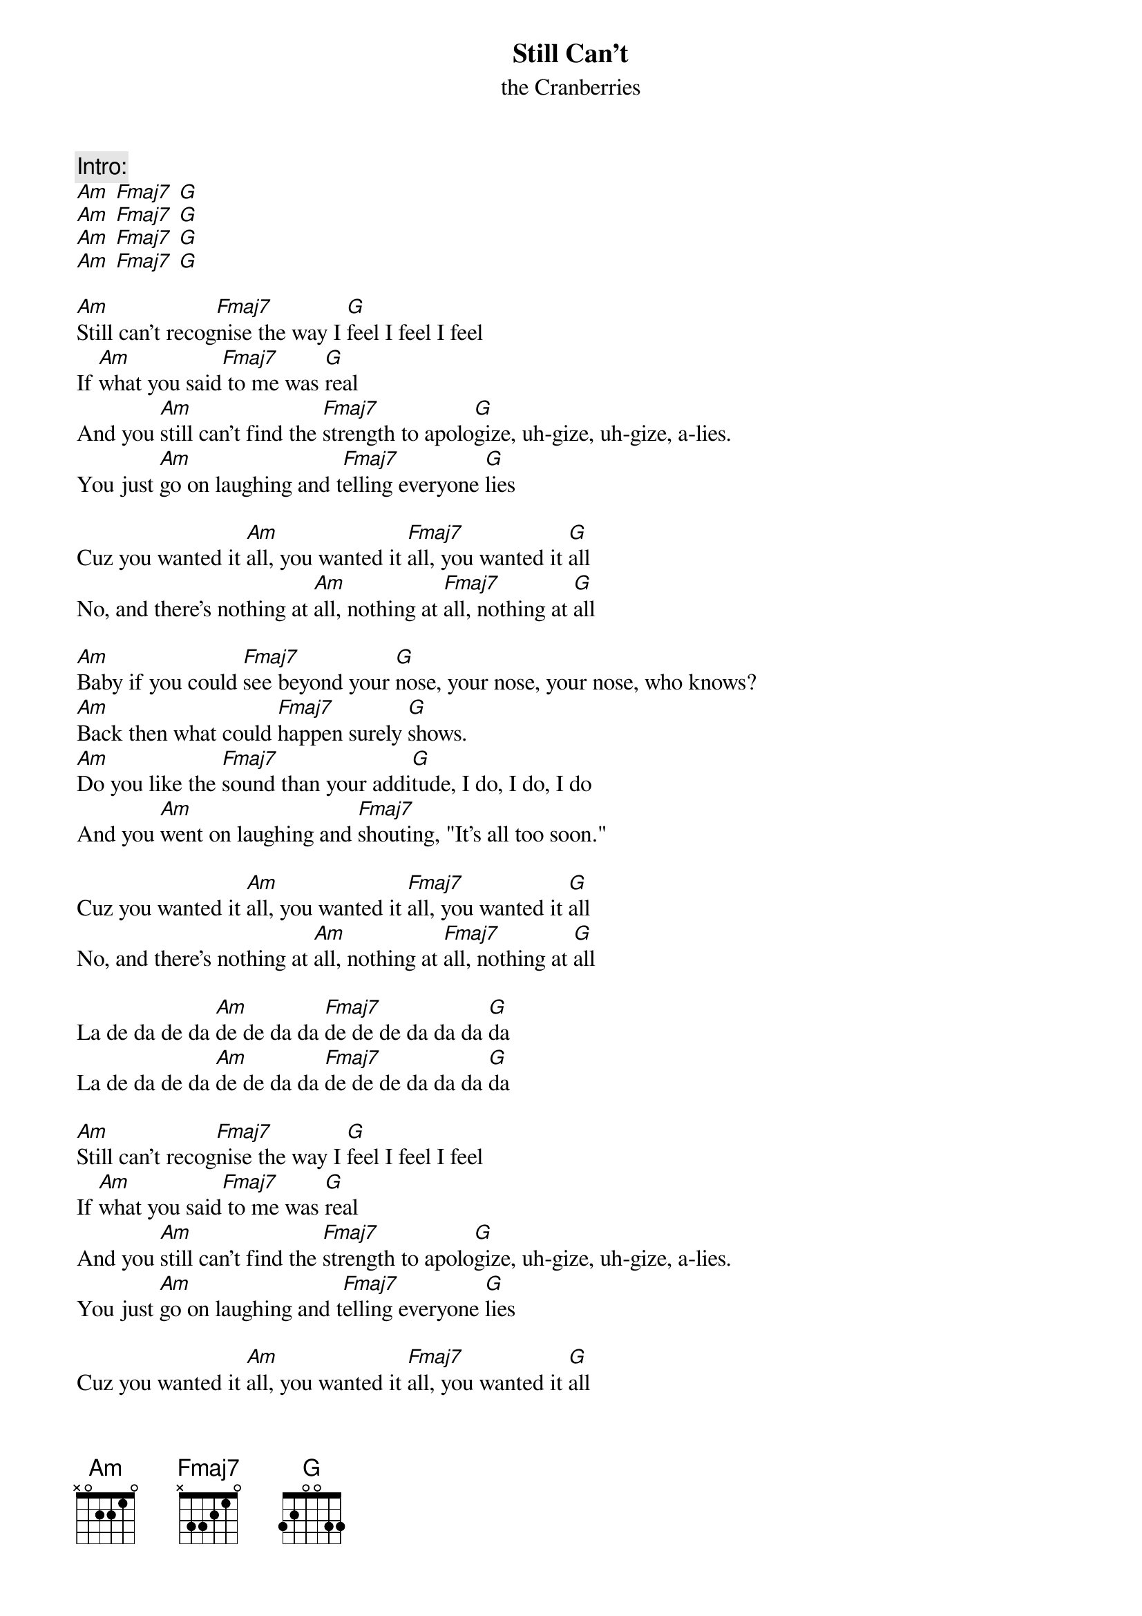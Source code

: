 # From: paul.nazaroff@canrem.com (Paul Nazaroff)
{t:Still Can't}
{st:the Cranberries}
{define Fmaj7 base-fret 1 frets x 3 3 2 1 0}
{define G base-fret 1 frets 3 2 0 0 3 3}

{c:Intro:}
[Am] [Fmaj7] [G]
[Am] [Fmaj7] [G]
[Am] [Fmaj7] [G]
[Am] [Fmaj7] [G]

[Am]Still can't recog[Fmaj7]nise the way I [G]feel I feel I feel
If [Am]what you said[Fmaj7] to me was [G]real
And you [Am]still can't find the [Fmaj7]strength to apolo[G]gize, uh-gize, uh-gize, a-lies.
You just [Am]go on laughing and t[Fmaj7]elling everyone [G]lies

Cuz you wanted it [Am]all, you wanted it [Fmaj7]all, you wanted it [G]all
No, and there's nothing at [Am]all, nothing at [Fmaj7]all, nothing at [G]all

[Am]Baby if you could [Fmaj7]see beyond your [G]nose, your nose, your nose, who knows?
[Am]Back then what could [Fmaj7]happen surely [G]shows.
[Am]Do you like the [Fmaj7]sound than your addi[G]tude, I do, I do, I do
And you [Am]went on laughing and [Fmaj7]shouting, "It's all too soon."

Cuz you wanted it [Am]all, you wanted it [Fmaj7]all, you wanted it [G]all
No, and there's nothing at [Am]all, nothing at [Fmaj7]all, nothing at [G]all

La de da de da [Am]de de da da [Fmaj7]de de de da da da [G]da
La de da de da [Am]de de da da [Fmaj7]de de de da da da [G]da

[Am]Still can't recog[Fmaj7]nise the way I [G]feel I feel I feel
If [Am]what you said[Fmaj7] to me was [G]real
And you [Am]still can't find the [Fmaj7]strength to apolo[G]gize, uh-gize, uh-gize, a-lies.
You just [Am]go on laughing and t[Fmaj7]elling everyone [G]lies

Cuz you wanted it [Am]all, you wanted it [Fmaj7]all, you wanted it [G]all
No, and there's nothing at [Am]all, nothing at [Fmaj7]all, nothing at [G]all

La de da de da [Am]de de da da [Fmaj7]de de de da da da [G]da
La de da de da [Am]de de da da [Fmaj7]de de de da da da [G]da

Wanted it [Am]all, wanted it [Fmaj7]all, you wanted it [G]all
Wanted it [Am]all, wanted it [Fmaj7]all, you wanted it [G]all.

Fade out repeating [Am] [Fmaj7] [G]
